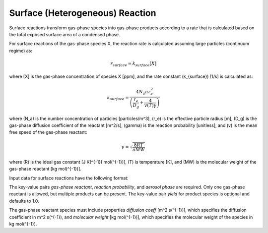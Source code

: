 Surface (Heterogeneous) Reaction
================================

Surface reactions transform gas-phase species into gas-phase products according to a rate that is calculated based on the total exposed surface area of a condensed phase.

For surface reactions of the gas-phase species X, the reaction rate is calculated assuming large particles (continuum regime) as:

.. math::

   r_{surface} = k_{surface}[X]

where [X] is the gas-phase concentration of species X [ppm], and the rate constant \(k_{surface}\) [1/s] is calculated as:

.. math::

   k_{surface} = \frac{4N_a \pi r_e^2}{\left(\frac{r_e}{D_g} + \frac{4}{v(T)\gamma}\right)}

where \(N_a\) is the number concentration of particles [particles/m^3], \(r_e\) is the effective particle radius [m], \(D_g\) is the gas-phase diffusion coefficient of the reactant [m^2/s], \(\gamma\) is the reaction probability [unitless], and \(v\) is the mean free speed of the gas-phase reactant:

.. math::

   v = \sqrt{\frac{8RT}{\pi MW}}

where \(R\) is the ideal gas constant [J K\(^{-1}\) mol\(^{-1}\)], \(T\) is temperature [K], and \(MW\) is the molecular weight of the gas-phase reactant [kg mol\(^{-1}\)].

Input data for surface reactions have the following format:

.. tabs::

   .. tab:: YAML

      .. code-block:: yaml

         type : SURFACE
         gas-phase reactant : my gas species
         reaction probability : 0.2
         gas-phase products :
            my other gas species : { }
            another gas species : { "yield" : 0.3 }
         aerosol phase : my aqueous phase

   .. tab:: JSON

      .. code-block:: json

         {
           "type" : "SURFACE",
           "gas-phase reactant" : "my gas species",
           "reaction probability" : 0.2,
           "gas-phase products" : {
              "my other gas species" : { },
              "another gas species" : { "yield" : 0.3 }
           },
           "aerosol phase" : "my aqueous phase"
         }

The key-value pairs `gas-phase reactant`, `reaction probability`, and `aerosol phase` are required. Only one gas-phase reactant is allowed, but multiple products can be present. The key-value pair `yield` for product species is optional and defaults to 1.0.

The gas-phase reactant species must include properties `diffusion coeff` [m^2 s\(^{-1}\)], which specifies the diffusion coefficient in m^2 s\(^{-1}\), and `molecular weight` [kg mol\(^{-1}\)], which specifies the molecular weight of the species in kg mol\(^{-1}\).
